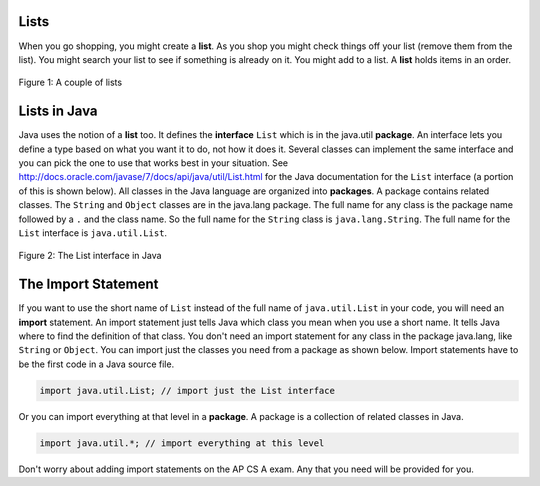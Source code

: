 .. qnum::
   :prefix: 8-1-
   :start: 1

Lists
=====

..	index::
	single: list
	pair: list; defintion

When you go shopping, you might create a **list**. As you shop you might check things off your list (remove them from the list).  You might search your list to see if something is already on it. You might add to a list.  A **list** holds items in an order.   

.. figure:: Figures/lists.jpg
    :width: 400px
    :align: center
    :figclass: align-center

    Figure 1: A couple of lists
    
Lists in Java
=============

..	index::
	single: interface
	pair: interface; defintion
    
Java uses the notion of a **list** too.  It defines the **interface** ``List`` which is in the java.util **package**.  An interface lets you define a type based on what you want it to do, not how it does it.  Several classes can implement the same interface and you can pick the one to use that works best in your situation.  See http://docs.oracle.com/javase/7/docs/api/java/util/List.html for the Java documentation for the ``List`` interface (a portion of this is shown below).  All classes in the Java language are organized into **packages**.  A package contains related classes.  The ``String`` and ``Object`` classes are in the java.lang package.  The full name for any class is the package name followed by a ``.`` and the class name. So the full name for the ``String`` class is ``java.lang.String``.  The full name for the ``List`` interface is ``java.util.List``. 

.. figure:: Figures/listInterface.png
    :width: 700px
    :align: center
    :figclass: align-center

    Figure 2: The List interface in Java

The Import Statement
====================

..	index::
	single: import statement
	
If you want to use the short name of ``List`` instead of the full name of ``java.util.List`` in your code, you will need an **import** statement. An import statement just tells Java which class you mean when you use a short name.  It tells Java where to find the definition of that class.  You don't need an import statement for any class in the package java.lang, like ``String`` or ``Object``. You can import just the classes you need from a package as shown below.  Import statements have to be the first code in a Java source file.  

.. code-block:: java 

  import java.util.List; // import just the List interface
  
..	index::
	single: package
	pair: statement; import
  
Or you can import everything at that level in a **package**. A package is a collection of related classes in Java.

.. code-block:: java 

  import java.util.*; // import everything at this level
  
Don't worry about adding import statements on the AP CS A exam.  Any that you need will be provided for you.
  
.. mchoicemf:: qlib_1
   :answer_a: You can only have one import statement in a source file.
   :answer_b: You must specify the class to import.
   :answer_c: Import statements must be before other code in a Java source file.  
   :answer_d: You must import java.lang.String to use the short name of String.
   :correct: c
   :feedback_a: You can have an many import statements as you need.
   :feedback_b: You can use * to import all classes at the specified level.
   :feedback_c: Import statements have to be the first Java statements in a source file.  
   :feedback_d: You do not have to import any classes that are in the java.lang package.
   
   Which of the following is true about import statements?


    

